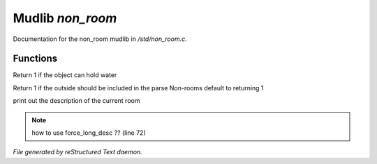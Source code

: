 ******************
Mudlib *non_room*
******************

Documentation for the non_room mudlib in */std/non_room.c*.

Functions
=========



.. c:function:: int can_hold_water()

Return 1 if the object can hold water



.. c:function:: int parent_environment_accessible()

Return 1 if the outside should be included in the parse
Non-rooms default to returning 1



.. c:function:: void do_looking(int force_long_desc)

print out the description of the current room

.. note:: how to use force_long_desc ?? (line 72)

*File generated by reStructured Text daemon.*
